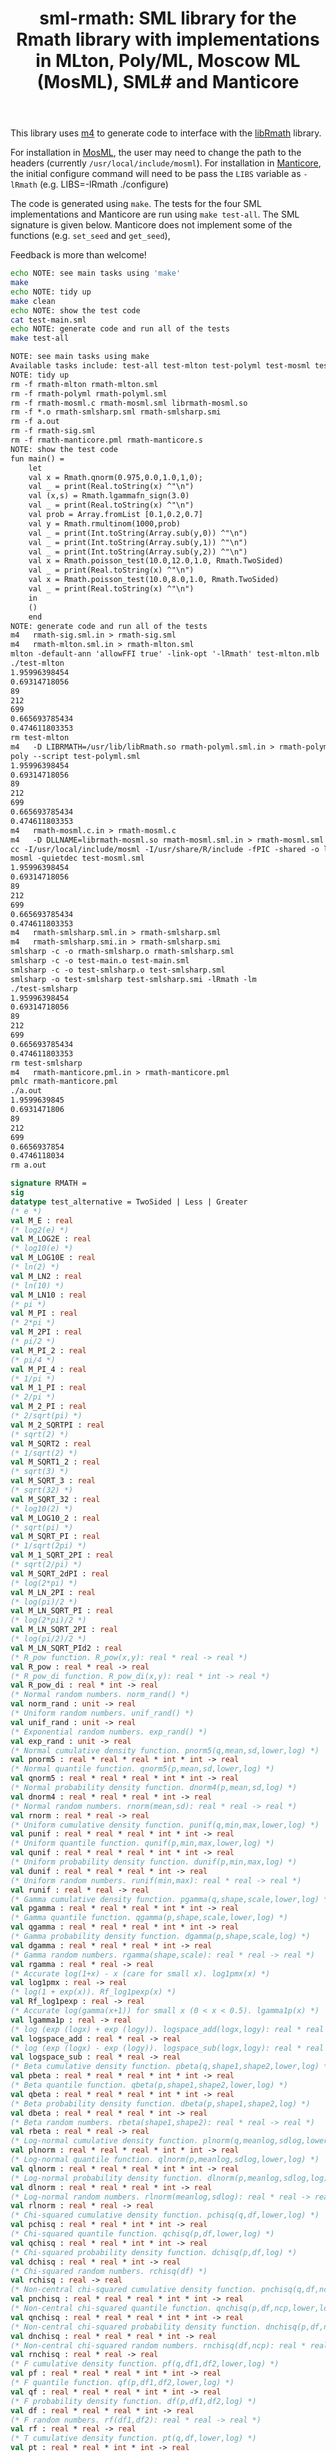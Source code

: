 #+title: sml-rmath: SML library for the Rmath library with implementations in MLton, Poly/ML, Moscow ML (MosML), SML# and Manticore

#+OPTIONS: H:3 toc:nil num:nil

This library uses [[https://www.gnu.org/software/m4/m4.html][m4]] to generate code to interface with the [[https://packages.debian.org/sid/r-mathlib][libRmath]] library.

For installation in [[http://mosml.org/][MosML]], the user may need to change the path to the headers (currently =/usr/local/include/mosml=). For installation in [[http://manticore.cs.uchicago.edu/][Manticore]], the initial configure command will need to be pass the =LIBS= variable as =-lRmath= (e.g. LIBS=-lRmath ./configure)

The code is generated using =make=. The tests for the four SML implementations and Manticore are run using =make test-all=. The SML signature is given below. Manticore does not implement some of the functions (e.g. =set_seed= and =get_seed=),

Feedback is more than welcome!

#+BEGIN_SRC bash :exports both :results org
echo NOTE: see main tasks using 'make'
make
echo NOTE: tidy up
make clean 
echo NOTE: show the test code
cat test-main.sml
echo NOTE: generate code and run all of the tests
make test-all
#+END_SRC

#+RESULTS:
#+BEGIN_SRC org
NOTE: see main tasks using make
Available tasks include: test-all test-mlton test-polyml test-mosml test-smlsharp
NOTE: tidy up
rm -f rmath-mlton rmath-mlton.sml
rm -f rmath-polyml rmath-polyml.sml
rm -f rmath-mosml.c rmath-mosml.sml librmath-mosml.so
rm -f *.o rmath-smlsharp.sml rmath-smlsharp.smi
rm -f a.out
rm -f rmath-sig.sml
rm -f rmath-manticore.pml rmath-manticore.s
NOTE: show the test code
fun main() =
    let
	val x = Rmath.qnorm(0.975,0.0,1.0,1,0);
	val _ = print(Real.toString(x) ^"\n")
	val (x,s) = Rmath.lgammafn_sign(3.0)
	val _ = print(Real.toString(x) ^"\n")
	val prob = Array.fromList [0.1,0.2,0.7]
	val y = Rmath.rmultinom(1000,prob)
	val _ = print(Int.toString(Array.sub(y,0)) ^"\n")
	val _ = print(Int.toString(Array.sub(y,1)) ^"\n")
	val _ = print(Int.toString(Array.sub(y,2)) ^"\n")
	val x = Rmath.poisson_test(10.0,12.0,1.0, Rmath.TwoSided)
	val _ = print(Real.toString(x) ^"\n")
	val x = Rmath.poisson_test(10.0,8.0,1.0, Rmath.TwoSided)
	val _ = print(Real.toString(x) ^"\n")
    in
	()
    end
NOTE: generate code and run all of the tests
m4   rmath-sig.sml.in > rmath-sig.sml
m4   rmath-mlton.sml.in > rmath-mlton.sml
mlton -default-ann 'allowFFI true' -link-opt '-lRmath' test-mlton.mlb
./test-mlton
1.95996398454
0.69314718056
89
212
699
0.665693785434
0.474611803353
rm test-mlton
m4   -D LIBRMATH=/usr/lib/libRmath.so rmath-polyml.sml.in > rmath-polyml.sml
poly --script test-polyml.sml
1.95996398454
0.69314718056
89
212
699
0.665693785434
0.474611803353
m4   rmath-mosml.c.in > rmath-mosml.c
m4   -D DLLNAME=librmath-mosml.so rmath-mosml.sml.in > rmath-mosml.sml
cc -I/usr/local/include/mosml -I/usr/share/R/include -fPIC -shared -o librmath-mosml.so rmath-mosml.c -lRmath -lm
mosml -quietdec test-mosml.sml
1.95996398454
0.69314718056
89
212
699
0.665693785434
0.474611803353
m4   rmath-smlsharp.sml.in > rmath-smlsharp.sml
m4   rmath-smlsharp.smi.in > rmath-smlsharp.smi
smlsharp -c -o rmath-smlsharp.o rmath-smlsharp.sml
smlsharp -c -o test-main.o test-main.sml
smlsharp -c -o test-smlsharp.o test-smlsharp.sml
smlsharp -o test-smlsharp test-smlsharp.smi -lRmath -lm
./test-smlsharp
1.95996398454
0.69314718056
89
212
699
0.665693785434
0.474611803353
rm test-smlsharp
m4   rmath-manticore.pml.in > rmath-manticore.pml
pmlc rmath-manticore.pml
./a.out
1.9599639845
0.6931471806
89
212
699
0.6656937854
0.4746118034
rm a.out
#+END_SRC


#+BEGIN_SRC sml :exports code
signature RMATH =
sig
datatype test_alternative = TwoSided | Less | Greater
(* e *)
val M_E : real
(* log2(e) *)
val M_LOG2E : real
(* log10(e) *)
val M_LOG10E : real
(* ln(2) *)
val M_LN2 : real
(* ln(10) *)
val M_LN10 : real
(* pi *)
val M_PI : real
(* 2*pi *)
val M_2PI : real
(* pi/2 *)
val M_PI_2 : real
(* pi/4 *)
val M_PI_4 : real
(* 1/pi *)
val M_1_PI : real
(* 2/pi *)
val M_2_PI : real
(* 2/sqrt(pi) *)
val M_2_SQRTPI : real
(* sqrt(2) *)
val M_SQRT2 : real
(* 1/sqrt(2) *)
val M_SQRT1_2 : real
(* sqrt(3) *)
val M_SQRT_3 : real
(* sqrt(32) *)
val M_SQRT_32 : real
(* log10(2) *)
val M_LOG10_2 : real
(* sqrt(pi) *)
val M_SQRT_PI : real
(* 1/sqrt(2pi) *)
val M_1_SQRT_2PI : real
(* sqrt(2/pi) *)
val M_SQRT_2dPI : real
(* log(2*pi) *)
val M_LN_2PI : real
(* log(pi)/2 *)
val M_LN_SQRT_PI : real
(* log(2*pi)/2 *)
val M_LN_SQRT_2PI : real
(* log(pi/2)/2 *)
val M_LN_SQRT_PId2 : real
(* R_pow function. R_pow(x,y): real * real -> real *)
val R_pow : real * real -> real
(* R_pow_di function. R_pow_di(x,y): real * int -> real *)
val R_pow_di : real * int -> real
(* Normal random numbers. norm_rand() *)
val norm_rand : unit -> real
(* Uniform random numbers. unif_rand() *)
val unif_rand : unit -> real
(* Exponential random numbers. exp_rand() *)
val exp_rand : unit -> real
(* Normal cumulative density function. pnorm5(q,mean,sd,lower,log) *)
val pnorm5 : real * real * real * int * int -> real
(* Normal quantile function. qnorm5(p,mean,sd,lower,log) *)
val qnorm5 : real * real * real * int * int -> real
(* Normal probability density function. dnorm4(p,mean,sd,log) *)
val dnorm4 : real * real * real * int -> real
(* Normal random numbers. rnorm(mean,sd): real * real -> real *)
val rnorm : real * real -> real
(* Uniform cumulative density function. punif(q,min,max,lower,log) *)
val punif : real * real * real * int * int -> real
(* Uniform quantile function. qunif(p,min,max,lower,log) *)
val qunif : real * real * real * int * int -> real
(* Uniform probability density function. dunif(p,min,max,log) *)
val dunif : real * real * real * int -> real
(* Uniform random numbers. runif(min,max): real * real -> real *)
val runif : real * real -> real
(* Gamma cumulative density function. pgamma(q,shape,scale,lower,log) *)
val pgamma : real * real * real * int * int -> real
(* Gamma quantile function. qgamma(p,shape,scale,lower,log) *)
val qgamma : real * real * real * int * int -> real
(* Gamma probability density function. dgamma(p,shape,scale,log) *)
val dgamma : real * real * real * int -> real
(* Gamma random numbers. rgamma(shape,scale): real * real -> real *)
val rgamma : real * real -> real
(* Accurate log(1+x) - x (care for small x). log1pmx(x) *)
val log1pmx : real -> real
(* log(1 + exp(x)). Rf_log1pexp(x) *)
val Rf_log1pexp : real -> real
(* Accurate log(gamma(x+1)) for small x (0 < x < 0.5). lgamma1p(x) *)
val lgamma1p : real -> real
(* log (exp (logx) + exp (logy)). logspace_add(logx,logy): real * real -> real *)
val logspace_add : real * real -> real
(* log (exp (logx) - exp (logy)). logspace_sub(logx,logy): real * real -> real *)
val logspace_sub : real * real -> real
(* Beta cumulative density function. pbeta(q,shape1,shape2,lower,log) *)
val pbeta : real * real * real * int * int -> real
(* Beta quantile function. qbeta(p,shape1,shape2,lower,log) *)
val qbeta : real * real * real * int * int -> real
(* Beta probability density function. dbeta(p,shape1,shape2,log) *)
val dbeta : real * real * real * int -> real
(* Beta random numbers. rbeta(shape1,shape2): real * real -> real *)
val rbeta : real * real -> real
(* Log-normal cumulative density function. plnorm(q,meanlog,sdlog,lower,log) *)
val plnorm : real * real * real * int * int -> real
(* Log-normal quantile function. qlnorm(p,meanlog,sdlog,lower,log) *)
val qlnorm : real * real * real * int * int -> real
(* Log-normal probability density function. dlnorm(p,meanlog,sdlog,log) *)
val dlnorm : real * real * real * int -> real
(* Log-normal random numbers. rlnorm(meanlog,sdlog): real * real -> real *)
val rlnorm : real * real -> real
(* Chi-squared cumulative density function. pchisq(q,df,lower,log) *)
val pchisq : real * real * int * int -> real
(* Chi-squared quantile function. qchisq(p,df,lower,log) *)
val qchisq : real * real * int * int -> real
(* Chi-squared probability density function. dchisq(p,df,log) *)
val dchisq : real * real * int -> real
(* Chi-squared random numbers. rchisq(df) *)
val rchisq : real -> real
(* Non-central chi-squared cumulative density function. pnchisq(q,df,ncp,lower,log) *)
val pnchisq : real * real * real * int * int -> real
(* Non-central chi-squared quantile function. qnchisq(p,df,ncp,lower,log) *)
val qnchisq : real * real * real * int * int -> real
(* Non-central chi-squared probability density function. dnchisq(p,df,ncp,log) *)
val dnchisq : real * real * real * int -> real
(* Non-central chi-squared random numbers. rnchisq(df,ncp): real * real -> real *)
val rnchisq : real * real -> real
(* F cumulative density function. pf(q,df1,df2,lower,log) *)
val pf : real * real * real * int * int -> real
(* F quantile function. qf(p,df1,df2,lower,log) *)
val qf : real * real * real * int * int -> real
(* F probability density function. df(p,df1,df2,log) *)
val df : real * real * real * int -> real
(* F random numbers. rf(df1,df2): real * real -> real *)
val rf : real * real -> real
(* T cumulative density function. pt(q,df,lower,log) *)
val pt : real * real * int * int -> real
(* T quantile function. qt(p,df,lower,log) *)
val qt : real * real * int * int -> real
(* T probability density function. dt(p,df,log) *)
val dt : real * real * int -> real
(* T random numbers. rt(df) *)
val rt : real -> real
(* Binomial cumulative density function. pbinom(q,size,prob,lower,log) *)
val pbinom : real * real * real * int * int -> real
(* Binomial quantile function. qbinom(p,size,prob,lower,log) *)
val qbinom : real * real * real * int * int -> real
(* Binomial probability density function. dbinom(p,size,prob,log) *)
val dbinom : real * real * real * int -> real
(* Binomial random numbers. rbinom(size,prob): real * real -> real *)
val rbinom : real * real -> real
(* Cauchy cumulative density function. pcauchy(q,location,scale,lower,log) *)
val pcauchy : real * real * real * int * int -> real
(* Cauchy quantile function. qcauchy(p,location,scale,lower,log) *)
val qcauchy : real * real * real * int * int -> real
(* Cauchy probability density function. dcauchy(p,location,scale,log) *)
val dcauchy : real * real * real * int -> real
(* Cauchy random numbers. rcauchy(location,scale): real * real -> real *)
val rcauchy : real * real -> real
(* Exponential cumulative density function. pexp(q,rate,lower,log) *)
val pexp : real * real * int * int -> real
(* Exponential quantile function. qexp(p,rate,lower,log) *)
val qexp : real * real * int * int -> real
(* Exponential probability density function. dexp(p,rate,log) *)
val dexp : real * real * int -> real
(* Exponential random numbers. rexp(rate) *)
val rexp : real -> real
(* Geometric cumulative density function. pgeom(q,prob,lower,log) *)
val pgeom : real * real * int * int -> real
(* Geometric quantile function. qgeom(p,prob,lower,log) *)
val qgeom : real * real * int * int -> real
(* Geometric probability density function. dgeom(p,prob,log) *)
val dgeom : real * real * int -> real
(* Geometric random numbers. rgeom(prob) *)
val rgeom : real -> real
(* Hypergeometric cumulative density function. phyper(q,m,n,k,lower,log) *)
val phyper : real * real * real * real * int * int -> real
(* Hypergeometric quantile function. qhyper(p,m,n,k,lower,log) *)
val qhyper : real * real * real * real * int * int -> real
(* Hypergeometric probability density function. dhyper(p,m,n,k,log) *)
val dhyper : real * real * real * real * int -> real
(* Hypergeometric random numbers. rhyper(m,n,k) *)
val rhyper : real * real * real -> real
(* Negative Binomial cumulative density function. pnbinom(q,size,prob,lower,log) *)
val pnbinom : real * real * real * int * int -> real
(* Negative Binomial quantile function. qnbinom(p,size,prob,lower,log) *)
val qnbinom : real * real * real * int * int -> real
(* Negative Binomial probability density function. dnbinom(p,size,prob,log) *)
val dnbinom : real * real * real * int -> real
(* Negative Binomial random numbers. rnbinom(size,prob): real * real -> real *)
val rnbinom : real * real -> real
(* Poisson cumulative density function. ppois(q,lambda,lower,log) *)
val ppois : real * real * int * int -> real
(* Poisson quantile function. qpois(p,lambda,lower,log) *)
val qpois : real * real * int * int -> real
(* Poisson probability density function. dpois(p,lambda,log) *)
val dpois : real * real * int -> real
(* Poisson random numbers. rpois(lambda) *)
val rpois : real -> real
(* Weibull cumulative density function. pweibull(q,shape,scale,lower,log) *)
val pweibull : real * real * real * int * int -> real
(* Weibull quantile function. qweibull(p,shape,scale,lower,log) *)
val qweibull : real * real * real * int * int -> real
(* Weibull probability density function. dweibull(p,shape,scale,log) *)
val dweibull : real * real * real * int -> real
(* Weibull random numbers. rweibull(shape,scale): real * real -> real *)
val rweibull : real * real -> real
(* Logistic cumulative density function. plogis(q,location,scale,lower,log) *)
val plogis : real * real * real * int * int -> real
(* Logistic quantile function. qlogis(p,location,scale,lower,log) *)
val qlogis : real * real * real * int * int -> real
(* Logistic probability density function. dlogis(p,location,scale,log) *)
val dlogis : real * real * real * int -> real
(* Logistic random numbers. rlogis(location,scale): real * real -> real *)
val rlogis : real * real -> real
(* Non-central beta cumulative distribution function. pnbeta(q,shape1,shape2,ncp,lower,log) *)
val pnbeta : real * real * real * real * int * int -> real
(* Non-central beta quantile function. qnbeta(p,shape1,shape2,ncp,lower,log) *)
val qnbeta : real * real * real * real * int * int -> real
(* Non-central beta probability density function. dnbeta(x,shape1,shape2,ncp,log) *)
val dnbeta : real * real * real * real * int -> real
(* Non-central F cumulative distribution function. pnf(q,df1,df2,ncp,lower,log) *)
val pnf : real * real * real * real * int * int -> real
(* Non-central F quantile function. qnf(p,df1,df2,ncp,lower,log) *)
val qnf : real * real * real * real * int * int -> real
(* Non-central F probability density function. dnf(x,df1,df2,ncp,log) *)
val dnf : real * real * real * real * int -> real
(* Non-central Student t cumulative distribution function. pnt(q,df,ncp,lower,log) *)
val pnt : real * real * real * int * int -> real
(* Non-central Student t quantile function. qnt(p,df,ncp,lower,log) *)
val qnt : real * real * real * int * int -> real
(* Non-central Student t probability density function. dnt(x,df,ncp,log) *)
val dnt : real * real * real * int -> real
(* Studentised rangecumulative distribution function. ptukey(q,nmeans,df,nranges,lower,log) *)
val ptukey : real * real * real * real * int * int -> real
(* Studentised range quantile function. qtukey(p,nmeans,df,nranges,lower,log) *)
val qtukey : real * real * real * real * int * int -> real
(* Wilcoxon rank sum cumulative density function. pwilcox(q,m,n,lower,log) *)
val pwilcox : real * real * real * int * int -> real
(* Wilcoxon rank sum quantile function. qwilcox(p,m,n,lower,log) *)
val qwilcox : real * real * real * int * int -> real
(* Wilcoxon rank sum probability density function. dwilcox(p,m,n,log) *)
val dwilcox : real * real * real * int -> real
(* Wilcoxon rank sum random numbers. rwilcox(m,n): real * real -> real *)
val rwilcox : real * real -> real
(* Wilcoxon signed rank cumulative density function. psignrank(q,n,lower,log) *)
val psignrank : real * real * int * int -> real
(* Wilcoxon signed rank quantile function. qsignrank(p,n,lower,log) *)
val qsignrank : real * real * int * int -> real
(* Wilcoxon signed rank probability density function. dsignrank(p,n,log) *)
val dsignrank : real * real * int -> real
(* Wilcoxon signed rank random numbers. rsignrank(n) *)
val rsignrank : real -> real
(* gammafn. gammafn(x) *)
val gammafn : real -> real
(* lgammafn. lgammafn(x) *)
val lgammafn : real -> real
(* psigamma. psigamma(x,y): real * real -> real *)
val psigamma : real * real -> real
(* digamma. digamma(x) *)
val digamma : real -> real
(* trigamma. trigamma(x) *)
val trigamma : real -> real
(* tetragamma. tetragamma(x) *)
val tetragamma : real -> real
(* pentagamma. pentagamma(x) *)
val pentagamma : real -> real
(* beta. beta(x,y): real * real -> real *)
val beta : real * real -> real
(* lbeta. lbeta(x,y): real * real -> real *)
val lbeta : real * real -> real
(* choose. choose(n,k): real * real -> real *)
val choose : real * real -> real
(* lchoose. lchoose(n,k): real * real -> real *)
val lchoose : real * real -> real
(* bessel_i. bessel_i(x,nu,scaled) *)
val bessel_i : real * real * real -> real
(* bessel_j. bessel_j(x,nu): real * real -> real *)
val bessel_j : real * real -> real
(* bessel_k. bessel_k(x,nu,scaled) *)
val bessel_k : real * real * real -> real
(* bessel_y. bessel_y(x,nu): real * real -> real *)
val bessel_y : real * real -> real
(* fmax2. fmax2(x,y): real * real -> real *)
val fmax2 : real * real -> real
(* fmin2. fmin2(x,y): real * real -> real *)
val fmin2 : real * real -> real
(* sign. sign(x) *)
val sign : real -> real
(* fprec. fprec(x,y): real * real -> real *)
val fprec : real * real -> real
(* fround. fround(x,y): real * real -> real *)
val fround : real * real -> real
(* fsign. fsign(x,y): real * real -> real *)
val fsign : real * real -> real
(* ftrunc. ftrunc(x) *)
val ftrunc : real -> real
(* cospi. cospi(x) *)
val cospi : real -> real
(* sinpi. sinpi(x) *)
val sinpi : real -> real
(* tanpi. tanpi(x) *)
val tanpi : real -> real
(* imax2. imax2(a,b) *)
val imax2 : int * int -> int
(* imin2. imin2(a,b) *)
val imin2 : int * int -> int
(* log(1 + exp(x)). log1pexp(x) *)
val log1pexp : real -> real
(* Normal cumulative density function. pnorm5(q,mean,sd,lower,log) *)
val pnorm : real * real * real * int * int -> real
(* Normal quantile function. qnorm(p,mean,sd,lower,log) *)
val qnorm : real * real * real * int * int -> real
(* Normal probability density function. dnorm(p,mean,sd,log) *)
val dnorm : real * real * real * int -> real
(* Get random seed. get_seed(a,b) *)
val get_seed : unit -> int * int
(* Set random seed. set_seed(a,b) *)
val set_seed : int * int -> unit
(* Sample from a multinomial distribution. rmultinom(n,prob) *)
val rmultinom : int * real Array.array -> int Array.array
(* log(gamma) with sign. lgammafn_sign(x) *)
val lgammafn_sign : real -> real * int
(* some additional functions *)
(* Poisson confidence interval. poisson_ci(x, t, alternative, confLevel) *)
val poisson_ci : real * real * test_alternative -> real * real
(* Poisson test. poisson_test(x, t, r, alternative) *)
val poisson_test : real * real * real * test_alternative -> real
end
#+END_SRC
